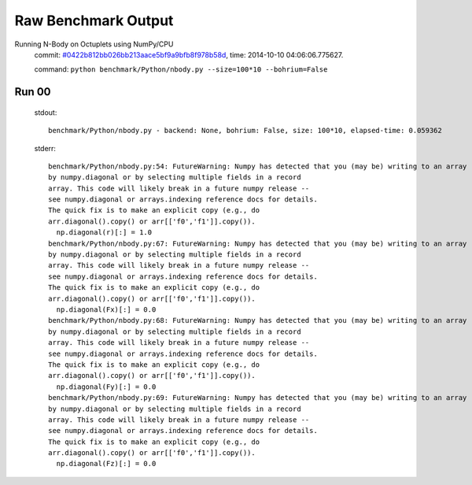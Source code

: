 
Raw Benchmark Output
====================

Running N-Body on Octuplets using NumPy/CPU
    commit: `#0422b812bb026bb213aace5bf9a9bfb8f978b58d <https://bitbucket.org/bohrium/bohrium/commits/0422b812bb026bb213aace5bf9a9bfb8f978b58d>`_,
    time: 2014-10-10 04:06:06.775627.

    command: ``python benchmark/Python/nbody.py --size=100*10 --bohrium=False``

Run 00
~~~~~~
    stdout::

        benchmark/Python/nbody.py - backend: None, bohrium: False, size: 100*10, elapsed-time: 0.059362
        

    stderr::

        benchmark/Python/nbody.py:54: FutureWarning: Numpy has detected that you (may be) writing to an array returned
        by numpy.diagonal or by selecting multiple fields in a record
        array. This code will likely break in a future numpy release --
        see numpy.diagonal or arrays.indexing reference docs for details.
        The quick fix is to make an explicit copy (e.g., do
        arr.diagonal().copy() or arr[['f0','f1']].copy()).
          np.diagonal(r)[:] = 1.0
        benchmark/Python/nbody.py:67: FutureWarning: Numpy has detected that you (may be) writing to an array returned
        by numpy.diagonal or by selecting multiple fields in a record
        array. This code will likely break in a future numpy release --
        see numpy.diagonal or arrays.indexing reference docs for details.
        The quick fix is to make an explicit copy (e.g., do
        arr.diagonal().copy() or arr[['f0','f1']].copy()).
          np.diagonal(Fx)[:] = 0.0
        benchmark/Python/nbody.py:68: FutureWarning: Numpy has detected that you (may be) writing to an array returned
        by numpy.diagonal or by selecting multiple fields in a record
        array. This code will likely break in a future numpy release --
        see numpy.diagonal or arrays.indexing reference docs for details.
        The quick fix is to make an explicit copy (e.g., do
        arr.diagonal().copy() or arr[['f0','f1']].copy()).
          np.diagonal(Fy)[:] = 0.0
        benchmark/Python/nbody.py:69: FutureWarning: Numpy has detected that you (may be) writing to an array returned
        by numpy.diagonal or by selecting multiple fields in a record
        array. This code will likely break in a future numpy release --
        see numpy.diagonal or arrays.indexing reference docs for details.
        The quick fix is to make an explicit copy (e.g., do
        arr.diagonal().copy() or arr[['f0','f1']].copy()).
          np.diagonal(Fz)[:] = 0.0
        




